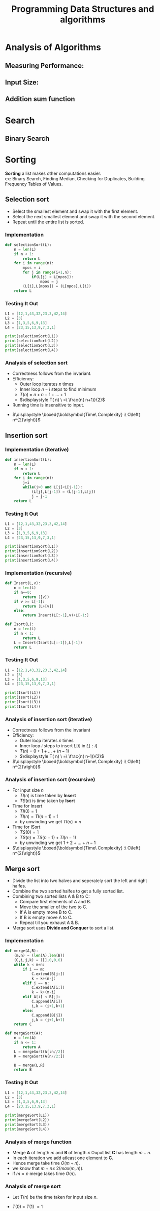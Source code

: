 :PROPERTIES:
:DIR:      static/img/
:END:
#+HUGO_BASE_DIR: ../
#+PROPERTY: EXPORT_HUGO_SECTION notes/iitm
#+OPTIONS: tags:nil \n:t
#+PROPERTY: header-args :results output :exports both
#+HUGO_CUSTOM_FRONT_MATTER: :toc true
#+HUGO_CUSTOM_FRONT_MATTER: :math true
#+HUGO_WEIGHT: 1
#+TITLE: Programming Data Structures and algorithms


* Analysis of Algorithms
** Measuring Performance:
** Input Size:
** Addition sum function

* Search
** Binary Search
* Sorting
*Sorting* a list makes other computations easier.
ex: Binary Search, Finding Median, Checking for Duplicates, Building Frequency Tables of Values.
** Selection sort
- Select the smallest element and swap it with the first element.
- Select the next smallest element and swap it with the second element.
- Repeat until the entire list is sorted.

*** Implementation

#+begin_src python :session pdsa
def selectionSort(L):
    n = len(L)
    if n < 1:
        return L
    for i in range(n):
        mpos = i
        for j in range(i+1,n):
            if(L[j] < L[mpos]):
                mpos = j
        (L[i],L[mpos]) = (L[mpos],L[i])
    return L

#+end_src

*** Testing It Out
#+begin_src python :session pdsa
L1 = [12,1,43,32,23,3,42,14]
L2 = [3]
L3 = [1,3,5,6,9,13]
L4 = [23,15,13,9,7,3,1]

print(selectionSort(L1))
print(selectionSort(L2))
print(selectionSort(L3))
print(selectionSort(L4))
#+end_src

*** Analysis of selection sort

- Correctness follows from the invariant.
- Efficiency:
  - Outer loop iterates \(n\) times
  - Inner loop \(n-i\) steps to find minimum
  - \(\displaystyle T( n) \ =\ n+n-1+\dotsc +1\)
  - \(\displaystyle T( n) \ =\ \frac{n( n+1)}{2}\)
- Running time is insensitive to input.


- \(\displaystyle \boxed{\boldsymbol{Time\ Complexity} :\ O\left( n^{2}\right)}\)

** Insertion sort

*** Implementation (iterative)

#+begin_src python :session pdsa
def insertionSort(L):
    n = len(L)
    if n < 1:
        return L
    for i in range(n):
        j=i
        while(j>0 and L[j]<L[j-1]):
            (L[j],L[j-1]) = (L[j-1],L[j])
            j = j-1
    return L
#+end_src

*** Testing It Out
#+begin_src python :session pdsa
L1 = [12,1,43,32,23,3,42,14]
L2 = [3]
L3 = [1,3,5,6,9,13]
L4 = [23,15,13,9,7,3,1]

print(insertionSort(L1))
print(insertionSort(L2))
print(insertionSort(L3))
print(insertionSort(L4))
#+end_src

#+RESULTS:
: [1, 3, 12, 14, 23, 32, 42, 43]
: [3]
: [1, 3, 5, 6, 9, 13]
: [1, 3, 7, 9, 13, 15, 23]

*** Implementation (recursive)
#+begin_src python :session pdsa
def Insert(L,v):
    n = len(L)
    if n==0:
        return ([v])
    if v >= L[-1]:
        return (L+[v])
    else:
        return Insert(L[:-1],v)+L[-1:]

def Isort(L):
    n = len(L)
    if n < 1:
        return L
    L = Insert(Isort(L[:-1]),L[-1])
    return L
#+end_src

#+RESULTS:

*** Testing It Out
#+begin_src python :session pdsa
L1 = [12,1,43,32,23,3,42,14]
L2 = [3]
L3 = [1,3,5,6,9,13]
L4 = [23,15,13,9,7,3,1]

print(Isort(L1))
print(Isort(L2))
print(Isort(L3))
print(Isort(L4))
#+end_src

*** Analysis of insertion sort (iterative)
- Correctness follows from the invariant
- Efficiency:
  - Outer loop iterates \(n\) times
  - Inner loop \(i\) steps to insert \(L[i]\) in \(L[:i]\)
  - \(\displaystyle T( n) \ =\ 0+1+\dotsc +(n-1)\)
  - \(\displaystyle T( n) \ =\ \frac{n( n-1)}{2}\)

- \(\displaystyle \boxed{\boldsymbol{Time\ Complexity} :\ O\left( n^{2}\right)}\)

*** Analysis of insertion sort (recursive)
- For input size \(n\)
  - \(TI(n)\) is time taken by *Insert*
  - \(TS(n)\) is time taken by *Isort*
- Time for Insert
  - \(TI(0)=1\)
  - \(TI(n)=TI(n-1)+1\)
  - by unwinding we get \(TI(n)=n\)
- Time for ISort
  - \(TS(0)=1\)
  - \(TS(n)=TS(n-1)+TI(n-1)\)
  - by unwinding we get \(1+2+\dotsc +n-1\)


- \(\displaystyle \boxed{\boldsymbol{Time\ Complexity} :\ O\left( n^{2}\right)}\)

** Merge sort

- Divide the list into two halves and seperately sort the left and right halfes.
- Combine the two sorted halfes to get a fully sorted list.
- Combining two sorted lists A & B to C:
    - Compare first elements of A and B.
    - Move the smaller of the two to C.
    - If A is empty move B to C.
    - If B is empty move A to C.
    - Repeat till you exhaust A & B.
- Merge sort uses *Divide and Conquer* to sort a list.
*** Implementation

#+begin_src python :session pdsa
def merge(A,B):
    (m,n) = (len(A),len(B))
    (C,i,j,k) = ([],0,0,0)
    while k < m+n:
        if i == m:
            C.extend(B[j:])
            k = k+(n-j)
        elif j == n:
            C.extend(A[i:])
            k = k+(m-i)
        elif A[i] < B[j]:
            C.append(A[i])
            i,k = (i+1,k+1)
        else:
            C.append(B[j])
            j,k = (j+1,k+1)
    return C

def mergeSort(A):
    n = len(A)
    if n <= 1:
        return A
    L = mergeSort(A[:n//2])
    R = mergeSort(A[n//2:])

    B = merge(L,R)
    return B
#+end_src

*** Testing It Out
#+begin_src python :session pdsa
L1 = [12,1,43,32,23,3,42,14]
L2 = [3]
L3 = [1,3,5,6,9,13]
L4 = [23,15,13,9,7,3,1]

print(mergeSort(L1))
print(mergeSort(L2))
print(mergeSort(L3))
print(mergeSort(L4))
#+end_src

*** Analysis of merge function
    - Merge *A* of length \(m\) and *B* of length \(n\).Ouput list *C* has length \(m+n\).
    - In each iteration we add atleast one element to *C*.
    - Hence merge take time \(O(m+n)\).
    - we know that \(\displaystyle m+n\leqslant \ 2( max( m,n))\).
    - if \(\displaystyle m\approx n\) merge takes time \(O(n)\).

*** Analysis of merge sort
    - Let \(\displaystyle T( n)\) be the time taken for input size \(\displaystyle n\).

    - \(\displaystyle T( 0) \ =\ T( 1) \ =1\)

        \(\begin{aligned}
        T( n) \  & =\ 2T( n/2) +n\\
        & =\ 2[ 2T( n/4) +n/2] +n\ =\ 2^{2} T\left( n/2^{2}\right) +2n\\
        & =\ 2^{2}\left[ 2T\left( n/2^{3}\right) +n/2^{3}\right] +2n\ =\ 2^{3} T\left( n/2^{3}\right) +3n\\
        & \ \ \ \ \ \ \ \ \ \ \ \ \ \ \ \ \ \ \ \ \ \ \ \ \ \ \ \ \ \ \ \ \ \ \ \ \ \ \ \ \ \ \vdots \\
        & =\ \ 2^{k} T\left( n/2^{k}\right) +kn
        \end{aligned}\)

    - When \(\displaystyle k\ =\log n,T\left( n/2^{k}\right) \ =\ T( 1) \ =\ 1\)

    - \(\displaystyle T( n) \ =\ 2^{\log n} T( 1) +(\log n) n=n+n\ \log n\)

    - \(\displaystyle \boxed{\boldsymbol{Time\ Complexity} :\ O( n\ \log n)}\)

** Quick Sort

- Select a pivot element (Generally first element of list).
- Partition the list into lower and upper parts with respect to pivot.
    - Scan the list from left to right.
    - Assume the list is divided into four segments: *pivot*, *lower*, *upper*, *unclassified*.
    - Examine the first unclassified element.
        - if it is larger than the pivot extend upper segment to include this element.
        - if it is smaller than the pivot, exchange with first element in upper.This extends lower and shifts upper by one position.
- Move the pivot in between the lower and upper partitions.
- Recursively sort the lower and upper half.

*** Short Commings of Merge Sort
- A additional list needs to be created while holding the merged elements.
    - No obivious way of merging.
    - Extra Storage can be costly.
- Inherently recursive
    - Recursive calls and return are expensive.

*** Implementation

#+begin_src python :session pdsa
# Sort L[l:r]
def quickSort(L,l,r):
    if (r-l <= 1):
        return

    # Set pivot to first element and upper and lower segments markers to second element.
    (pivot,lower,upper) = (L[l],l+1,l+1)

    for i in range(l+1,r):
        if L[i] > pivot:
            # Extend Upper Segment
            upper = upper + 1

        else:
            # Exchange L[i] with start of upper segment
            (L[i],L[lower]) = (L[lower],L[i])

            # Shift both segments
            (lower,upper) = (lower+1,upper+1)

    # Move pivot between lower and upper
    (L[l],L[lower-1]) = (L[lower-1],L[l])
    lower = lower-1

    # Recursive Calls
    quickSort(L,l,lower)
    quickSort(L,lower+1,upper)
    return L

#+end_src

#+RESULTS:

*** Testing It Out

#+begin_src python :session pdsa
# Unsorted Lists
L1 = [80, 45, 65, 12, 83, 51, 38, 90, 92, 36]
L2 = [32, 70, 42, 78, 23, 37, 4, 26, 11, 16]
L3 = [76, 17, 90, 89, 82, 35, 91, 6, 23, 5]
L4 = [11, 55, 78, 92, 20, 79, 84, 49, 4, 87]
L5 = [78, 56, 45, 87, 90, 30, 93, 73, 7, 11]

# Length of Lists
l1 = len(L1)
l2 = len(L2)
l3 = len(L3)
l4 = len(L4)
l5 = len(L5)

# Calling Quick Sort
print(quickSort(L1,0,l1))
print(quickSort(L2,0,l2))
print(quickSort(L3,0,l3))
print(quickSort(L4,0,l4))
print(quickSort(L5,0,l5))
#+end_src

#+RESULTS:
: [12, 36, 38, 45, 51, 65, 80, 83, 90, 92]
: [4, 11, 16, 23, 26, 32, 37, 42, 70, 78]
: [5, 6, 17, 23, 35, 76, 82, 89, 90, 91]
: [4, 11, 20, 49, 55, 78, 79, 84, 87, 92]
: [7, 11, 30, 45, 56, 73, 78, 87, 90, 93]

*** Analysis of Quick Sort

- Partitioning with respect to pivot takes \(O(n)\).


- If the pivot is the median.
  - \(\displaystyle T( n) =2T( n/2) +n\)\( \)
  - \(\displaystyle T( n) \ =\ O( n\ \log n)\)


- Worst case pivot is maximum or minimum
  - Partition areof size \(0,\ n-1\)
  - \(\displaystyle T( n) =\ T( n-1) +n\)\( \)
  - \(\displaystyle T( n) \ =\ n+( n-1) +\dotsc +1\)
  - \(\displaystyle T( n) \ =\ O\left( n^{2}\right)\)


- However *average* case is \(\displaystyle O( n\log n)\)


- Randomization
    - Any fixed position of pivot allows us to construct worst case.
    - Instead pivot position is choosen randomly.
    - Expected running time is \(\displaystyle O( n\log n)\)

*** Summary
- To avoid worst case randomly choose the pivot.
- Quicksort works inplace and can work iteratively.
- Very fast in practise and often used for built-in sorting functions.
- \(\displaystyle \boxed{\boldsymbol{Worst\ Case\ Time\ Complexity} :\ O\left( n^{2}\right)}\)

- \(\displaystyle \boxed{\boldsymbol{Average\ Time\ Complexity} :\ O( n\log n)}\)
